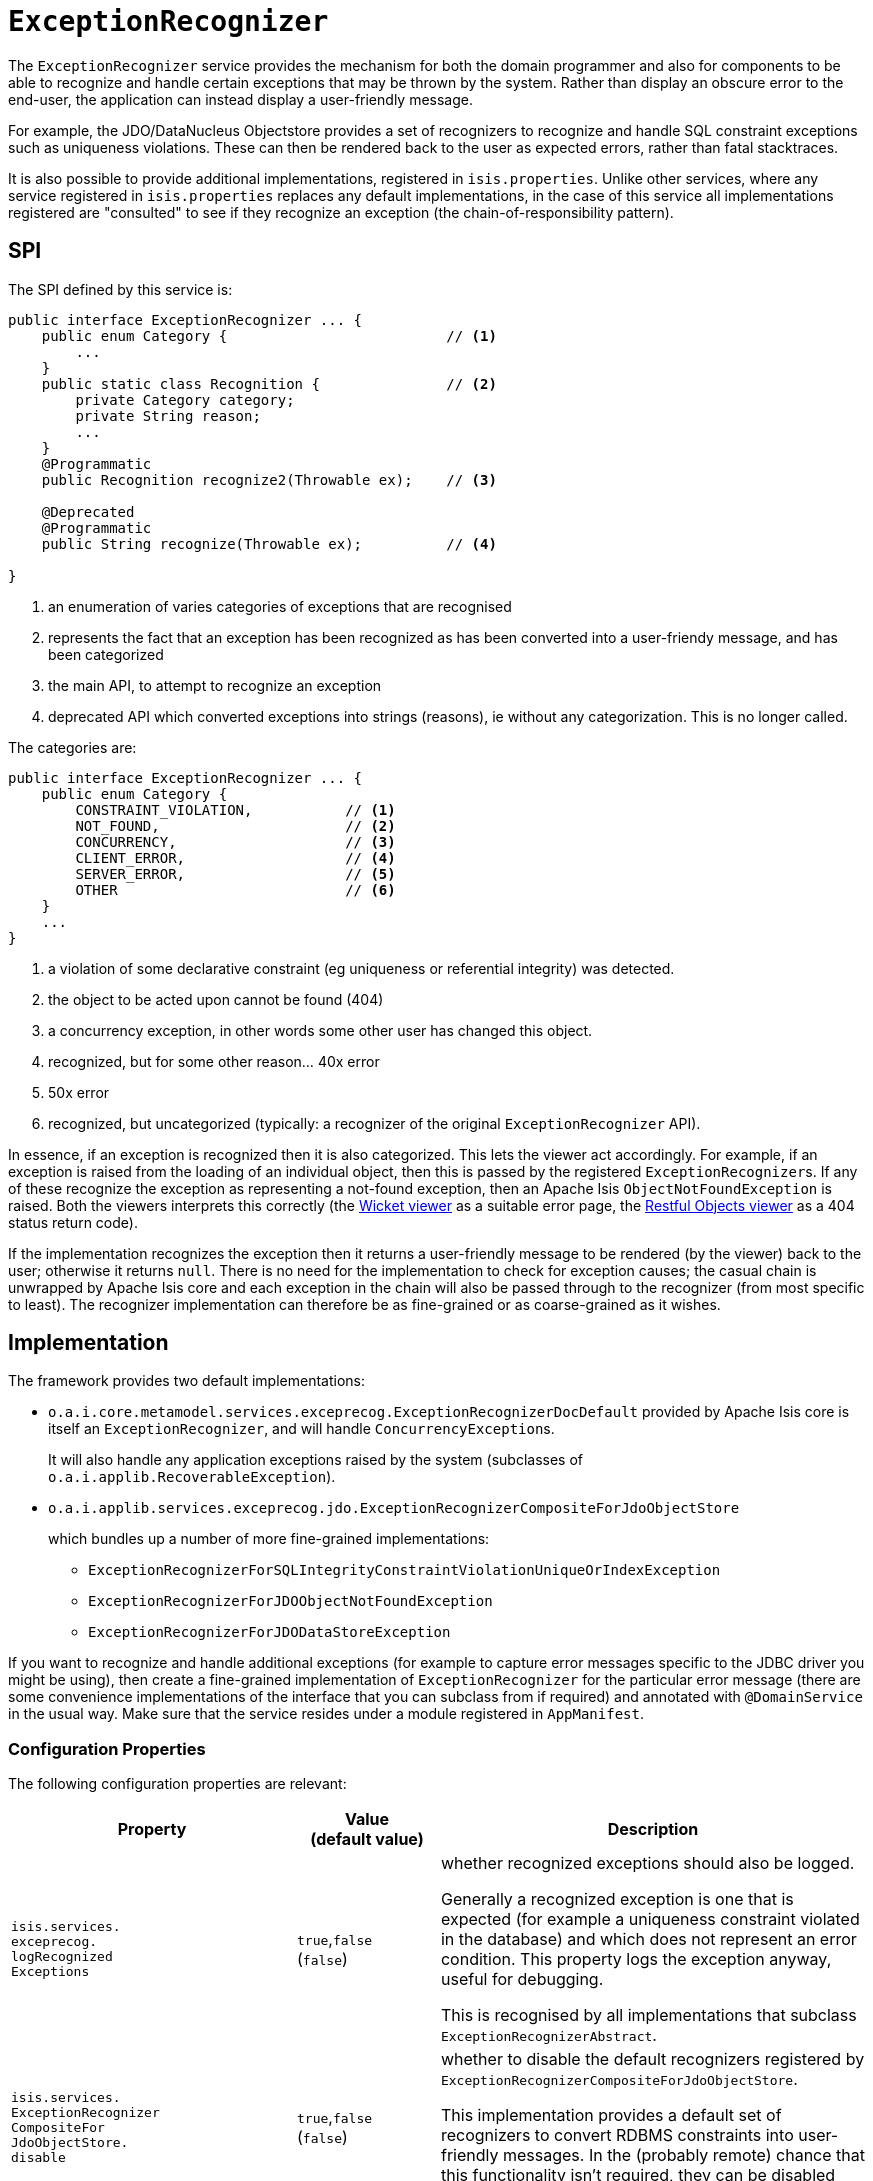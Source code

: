[[ExceptionRecognizer]]
= `ExceptionRecognizer`
:Notice: Licensed to the Apache Software Foundation (ASF) under one or more contributor license agreements. See the NOTICE file distributed with this work for additional information regarding copyright ownership. The ASF licenses this file to you under the Apache License, Version 2.0 (the "License"); you may not use this file except in compliance with the License. You may obtain a copy of the License at. http://www.apache.org/licenses/LICENSE-2.0 . Unless required by applicable law or agreed to in writing, software distributed under the License is distributed on an "AS IS" BASIS, WITHOUT WARRANTIES OR  CONDITIONS OF ANY KIND, either express or implied. See the License for the specific language governing permissions and limitations under the License.
:page-partial:


The `ExceptionRecognizer` service provides the mechanism for both the domain programmer and also for components to be able to recognize and handle certain exceptions that may be thrown by the system.
Rather than display an obscure error to the end-user, the application can instead display a user-friendly message.

For example, the JDO/DataNucleus Objectstore provides a set of recognizers to recognize and handle SQL constraint exceptions such as uniqueness violations.
These can then be rendered back to the user as expected errors, rather than fatal stacktraces.

It is also possible to provide additional implementations, registered in `isis.properties`.
Unlike other services, where any service registered in `isis.properties` replaces any default implementations, in the case of this service all implementations registered are "consulted" to see if they recognize an exception (the chain-of-responsibility pattern).




== SPI

The SPI defined by this service is:

[source,java]
----
public interface ExceptionRecognizer ... {
    public enum Category {                          // <1>
        ...
    }
    public static class Recognition {               // <2>
        private Category category;
        private String reason;
        ...
    }
    @Programmatic
    public Recognition recognize2(Throwable ex);    // <3>

    @Deprecated
    @Programmatic
    public String recognize(Throwable ex);          // <4>

}
----
<1> an enumeration of varies categories of exceptions that are recognised
<2> represents the fact that an exception has been recognized as has been converted into a user-friendy message, and has been categorized
<3> the main API, to attempt to recognize an exception
<4> deprecated API which converted exceptions into strings (reasons), ie without any categorization.
This is no longer called.


The categories are:

[source,java]
----
public interface ExceptionRecognizer ... {
    public enum Category {
        CONSTRAINT_VIOLATION,           // <1>
        NOT_FOUND,                      // <2>
        CONCURRENCY,                    // <3>
        CLIENT_ERROR,                   // <4>
        SERVER_ERROR,                   // <5>
        OTHER                           // <6>
    }
    ...
}

----
<1> a violation of some declarative constraint (eg uniqueness or referential integrity) was detected.
<2> the object to be acted upon cannot be found (404)
<3> a concurrency exception, in other words some other user has changed this object.
<4> recognized, but for some other reason... 40x error
<5> 50x error
<6> recognized, but uncategorized (typically: a recognizer of the original `ExceptionRecognizer` API).


In essence, if an exception is recognized then it is also categorized.
This lets the viewer act accordingly.
For example, if an exception is raised from the loading of an individual object, then this is passed by the registered ``ExceptionRecognizer``s.
If any of these recognize the exception as representing a not-found exception, then an Apache Isis `ObjectNotFoundException` is raised.
Both the viewers interprets this correctly (the xref:vw:ROOT:about.adoc[Wicket viewer] as a suitable error page, the xref:vro:ROOT:about.adoc[Restful Objects viewer] as a 404 status return code).


If the implementation recognizes the exception then it returns a user-friendly message to be rendered (by the viewer) back to the user; otherwise it returns `null`.
There is no need for the implementation to check for exception causes; the casual chain is unwrapped by Apache Isis core and each exception in the chain will also be passed through to the recognizer (from most specific to least).
The recognizer implementation can therefore be as fine-grained or as coarse-grained as it wishes.




== Implementation

The framework provides two default implementations:

* `o.a.i.core.metamodel.services.exceprecog.ExceptionRecognizerDocDefault` provided by Apache Isis core is itself an `ExceptionRecognizer`, and will handle ``ConcurrencyException``s.
+
It will also handle any application exceptions raised by the system (subclasses of `o.a.i.applib.RecoverableException`).

* `o.a.i.applib.services.exceprecog.jdo.ExceptionRecognizerCompositeForJdoObjectStore`
+
which bundles up a number of more fine-grained implementations:
+
** `ExceptionRecognizerForSQLIntegrityConstraintViolationUniqueOrIndexException`
** `ExceptionRecognizerForJDOObjectNotFoundException`
** `ExceptionRecognizerForJDODataStoreException`


If you want to recognize and handle additional exceptions (for example to capture error messages specific to the JDBC driver you might be using), then create a fine-grained implementation of `ExceptionRecognizer` for the particular error message (there are some convenience implementations of the interface that you can subclass from if required) and annotated with `@DomainService` in the usual way.
Make sure that the service resides under a module registered in `AppManifest`.



=== Configuration Properties

The following configuration properties are relevant:

[cols="2a,1,3a", options="header"]
|===
|Property
|Value +
(default value)
|Description

| `isis.services.` +
`exceprecog.` +
`logRecognized` +
`Exceptions` +
|`true`,`false` +
(`false`)
|whether recognized exceptions should also be logged. +

Generally a recognized exception is one that is expected (for example a uniqueness constraint violated in the database) and which does not represent an error condition.
This property logs the exception anyway, useful for debugging.

This is recognised by all implementations that subclass `ExceptionRecognizerAbstract`.

| `isis.services.` +
`ExceptionRecognizer` +
`CompositeFor` +
`JdoObjectStore.` +
`disable` +
|`true`,`false` +
(`false`)
|whether to disable the default recognizers registered by `ExceptionRecognizerCompositeForJdoObjectStore`. +

This implementation provides a default set of recognizers to convert RDBMS constraints into user-friendly messages.
In the (probably remote) chance that this functionality isn't required, they can be disabled through this flag.


|===

